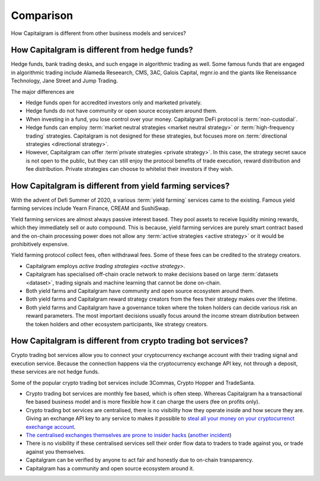 Comparison
==========

How Capitalgram is different from other business models and services?

How Capitalgram is different from hedge funds?
----------------------------------------------

Hedge funds, bank trading desks, and such engage in algorithmic trading as well. Some famous funds that are engaged in algorithmic trading include Alameda Reseearch, CMS, 3AC, Galois Capital, mgnr.io and the giants like Reneissance Technology, Jane Street and Jump Trading.

The major differences are

* Hedge funds open for accredited investors only and marketed privately.

* Hedge funds do not have community or open source ecosystem around them.

* When investing in a fund, you lose control over your money. Capitalgram DeFi protocol is :term:`non-custodial`.

* Hedge funds can employ :term:`market neutral strategies <market neutral strategy>` or :term:`high-frequency trading` strategies. Capitalgram is not designed for these strategies, but focuses more on :term:`directional strategies <directional strategy>`.

* However, Capitalgram can offer :term`private strategies <private strategy>`. In this case, the strategy secret sauce is not open to the public, but they can still enjoy the protocol benefits of trade execution, reward distribution and fee distribution. Private strategies can choose to whitelist their investors if they wish.

How Capitalgram is different from yield farming services?
---------------------------------------------------------

With the advent of Defi Summer of 2020, a various :term:`yield farming` services came to the existing. Famous yield farming services include Yearn Finance, CREAM and SushiSwap.

Yield farming services are almost always passive interest based. They pool assets to receive liquidity mining rewards, which they immediately sell or auto compound. This is because, yield farming services are purely smart contract based and the on-chain processing power does not allow any :term:`active strategies <active strategy>` or it would be prohibitively expensive.

Yield farming protocol collect fees, often withdrawal fees. Some of these fees can be credited to the strategy creators.

* Capitalgram employs `active trading strategies <active strategy>`.

* Capitalgram has specialised off-chain oracle network to make decisions based on large :term:`datasets <dataset>`, trading signals and machine learning that cannot be done on-chain.

* Both yield farms and Capitalgram have community and open source ecosystem around them.

* Both yield farms and Capitalgram reward strategy creators from the fees their strategy makes over the lifetime.

* Both yield farms and Capitalgram have a governance token where the token holders can decide various risk an reward parameters. The most important decisions usually focus around the income stream distribution between the token holders and other ecosystem participants, like strategy creators.

How Capitalgram is different from crypto trading bot services?
--------------------------------------------------------------

Crypto trading bot services allow you to connect your cryptocurrency exchange account with their trading signal and execution service. Because the connection happens via the cryptocurrency exchange API key, not through a deposit, these services are not hedge funds.

Some of the popular crypto trading bot services include 3Commas, Crypto Hopper and TradeSanta.

* Crypto trading bot services are monthly fee based, which is often steep. Whereas Capitalgram ha a transactional fee based business model and is more flexible how it can charge the users (fee on profits only).

* Crypto trading bot services are centralised, there is no visibility how they operate inside and how secure they are. Giving an exchange API key to any service to makes it possible to `steal all your money on your cryptocurrenct exechange account <https://www.techradar.com/news/cybercriminals-have-abused-api-keys-to-steal-millions-in-crypto>`_.

* `The centralised exchanges themselves are prone to insider hacks <https://www.coindesk.com/token-swaps-after-kucoin-280m-hack>`_ (`another incident <https://www.reddit.com/r/CryptoHopper/comments/ldo4pe/api_keys_are_invalid/>`_)

* There is no visibility if these centralised services sell their order flow data to traders to trade against you, or trade against you themselves.

* Capitalgram can be verified by anyone to act fair and honestly due to on-chain transparency.

* Capitalgram has a community and open source ecosystem around it.


